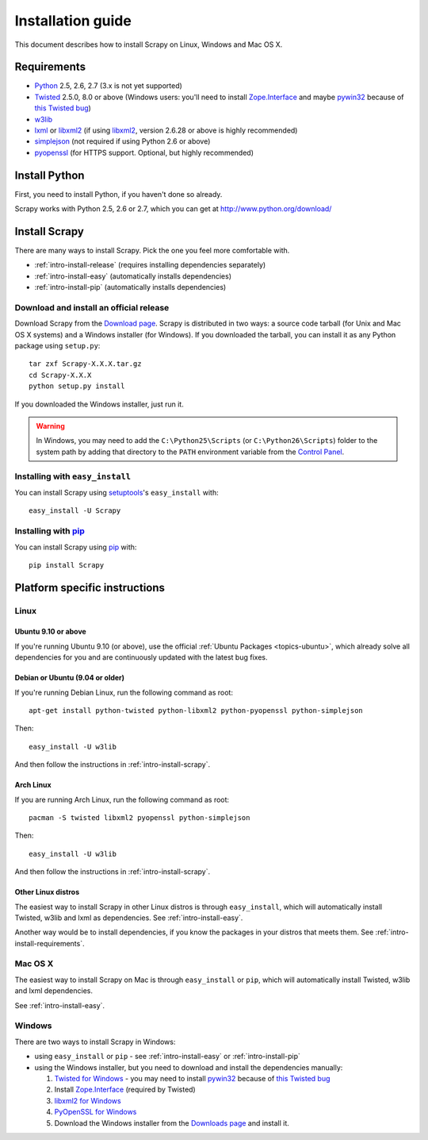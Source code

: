 .. _intro-install:

==================
Installation guide
==================

This document describes how to install Scrapy on Linux, Windows and Mac OS X.

.. _intro-install-requirements:

Requirements
============

* `Python`_ 2.5, 2.6, 2.7 (3.x is not yet supported)

* `Twisted`_ 2.5.0, 8.0 or above (Windows users: you'll need to install
  `Zope.Interface`_ and maybe `pywin32`_ because of `this Twisted bug`_)

* `w3lib`_

* `lxml`_ or `libxml2`_ (if using `libxml2`_, version 2.6.28 or above is highly recommended)

* `simplejson`_ (not required if using Python 2.6 or above)

* `pyopenssl <http://pyopenssl.sourceforge.net>`_ (for HTTPS support. Optional,
  but highly recommended)

.. _intro-install-python:

Install Python
==============

First, you need to install Python, if you haven't done so already.

Scrapy works with Python 2.5, 2.6 or 2.7, which you can get at
http://www.python.org/download/

.. seealso:: :ref:`faq-python-versions`

.. highlight:: sh

.. _intro-install-scrapy:

Install Scrapy
==============

There are many ways to install Scrapy. Pick the one you feel more comfortable
with.

* :ref:`intro-install-release` (requires installing dependencies separately)
* :ref:`intro-install-easy` (automatically installs dependencies)
* :ref:`intro-install-pip` (automatically installs dependencies)

.. _intro-install-release:

Download and install an official release
----------------------------------------

Download Scrapy from the `Download page`_. Scrapy is distributed in two ways: a
source code tarball (for Unix and Mac OS X systems) and a Windows installer
(for Windows). If you downloaded the tarball, you can install it as any Python
package using ``setup.py``::

   tar zxf Scrapy-X.X.X.tar.gz
   cd Scrapy-X.X.X
   python setup.py install

If you downloaded the Windows installer, just run it.

.. warning:: In Windows, you may need to add the ``C:\Python25\Scripts`` (or
   ``C:\Python26\Scripts``) folder to the system path by adding that directory
   to the ``PATH`` environment variable from the `Control Panel`_.

.. _Download page: http://scrapy.org/download/

.. _intro-install-easy:

Installing with ``easy_install``
--------------------------------

You can install Scrapy using setuptools_'s ``easy_install`` with::

   easy_install -U Scrapy

.. _intro-install-pip:

Installing with `pip`_
----------------------

You can install Scrapy using `pip`_ with::

   pip install Scrapy

.. _intro-install-platforms:

Platform specific instructions
==============================

Linux
-----

Ubuntu 9.10 or above
~~~~~~~~~~~~~~~~~~~~

If you're running Ubuntu 9.10 (or above), use the official :ref:`Ubuntu
Packages <topics-ubuntu>`, which already solve all dependencies for you and are
continuously updated with  the latest bug fixes.

Debian or Ubuntu (9.04 or older)
~~~~~~~~~~~~~~~~~~~~~~~~~~~~~~~~

If you're running Debian Linux, run the following command as root::

   apt-get install python-twisted python-libxml2 python-pyopenssl python-simplejson

Then::

    easy_install -U w3lib

And then follow the instructions in :ref:`intro-install-scrapy`.

Arch Linux
~~~~~~~~~~

If you are running Arch Linux, run the following command as root::

   pacman -S twisted libxml2 pyopenssl python-simplejson

Then::

    easy_install -U w3lib

And then follow the instructions in :ref:`intro-install-scrapy`.

Other Linux distros
~~~~~~~~~~~~~~~~~~~

The easiest way to install Scrapy in other Linux distros is through
``easy_install``, which will automatically install Twisted, w3lib and lxml as
dependencies. See :ref:`intro-install-easy`.

Another way would be to install dependencies, if you know the packages in your
distros that meets them. See :ref:`intro-install-requirements`.

Mac OS X
--------

The easiest way to install Scrapy on Mac is through ``easy_install`` or
``pip``, which will automatically install Twisted, w3lib and lxml dependencies.

See :ref:`intro-install-easy`.

Windows
-------

There are two ways to install Scrapy in Windows:

* using ``easy_install`` or ``pip`` - see :ref:`intro-install-easy` or
  :ref:`intro-install-pip`

* using the Windows installer, but you need to download and install the
  dependencies manually:

  1. `Twisted for Windows <http://twistedmatrix.com/trac/wiki/Downloads>`_ - you
     may need to install `pywin32`_ because of `this Twisted bug`_

  2. Install `Zope.Interface`_ (required by Twisted)

  3. `libxml2 for Windows <http://users.skynet.be/sbi/libxml-python/>`_

  4. `PyOpenSSL for Windows <http://sourceforge.net/project/showfiles.php?group_id=31249>`_

  5. Download the Windows installer from the `Downloads page`_ and install it.

.. _Python: http://www.python.org
.. _Twisted: http://twistedmatrix.com
.. _w3lib: http://pypi.python.org/pypi/w3lib
.. _lxml: http://codespeak.net/lxml/
.. _libxml2: http://xmlsoft.org
.. _pywin32: http://sourceforge.net/projects/pywin32/
.. _simplejson: http://pypi.python.org/pypi/simplejson/
.. _Zope.Interface: http://pypi.python.org/pypi/zope.interface#download
.. _this Twisted bug: http://twistedmatrix.com/trac/ticket/3707
.. _pip: http://pypi.python.org/pypi/pip
.. _setuptools: http://pypi.python.org/pypi/setuptools
.. _Mercurial: http://www.selenic.com/mercurial/
.. _Control Panel: http://www.microsoft.com/resources/documentation/windows/xp/all/proddocs/en-us/sysdm_advancd_environmnt_addchange_variable.mspx
.. _Downloads page: http://scrapy.org/download/
